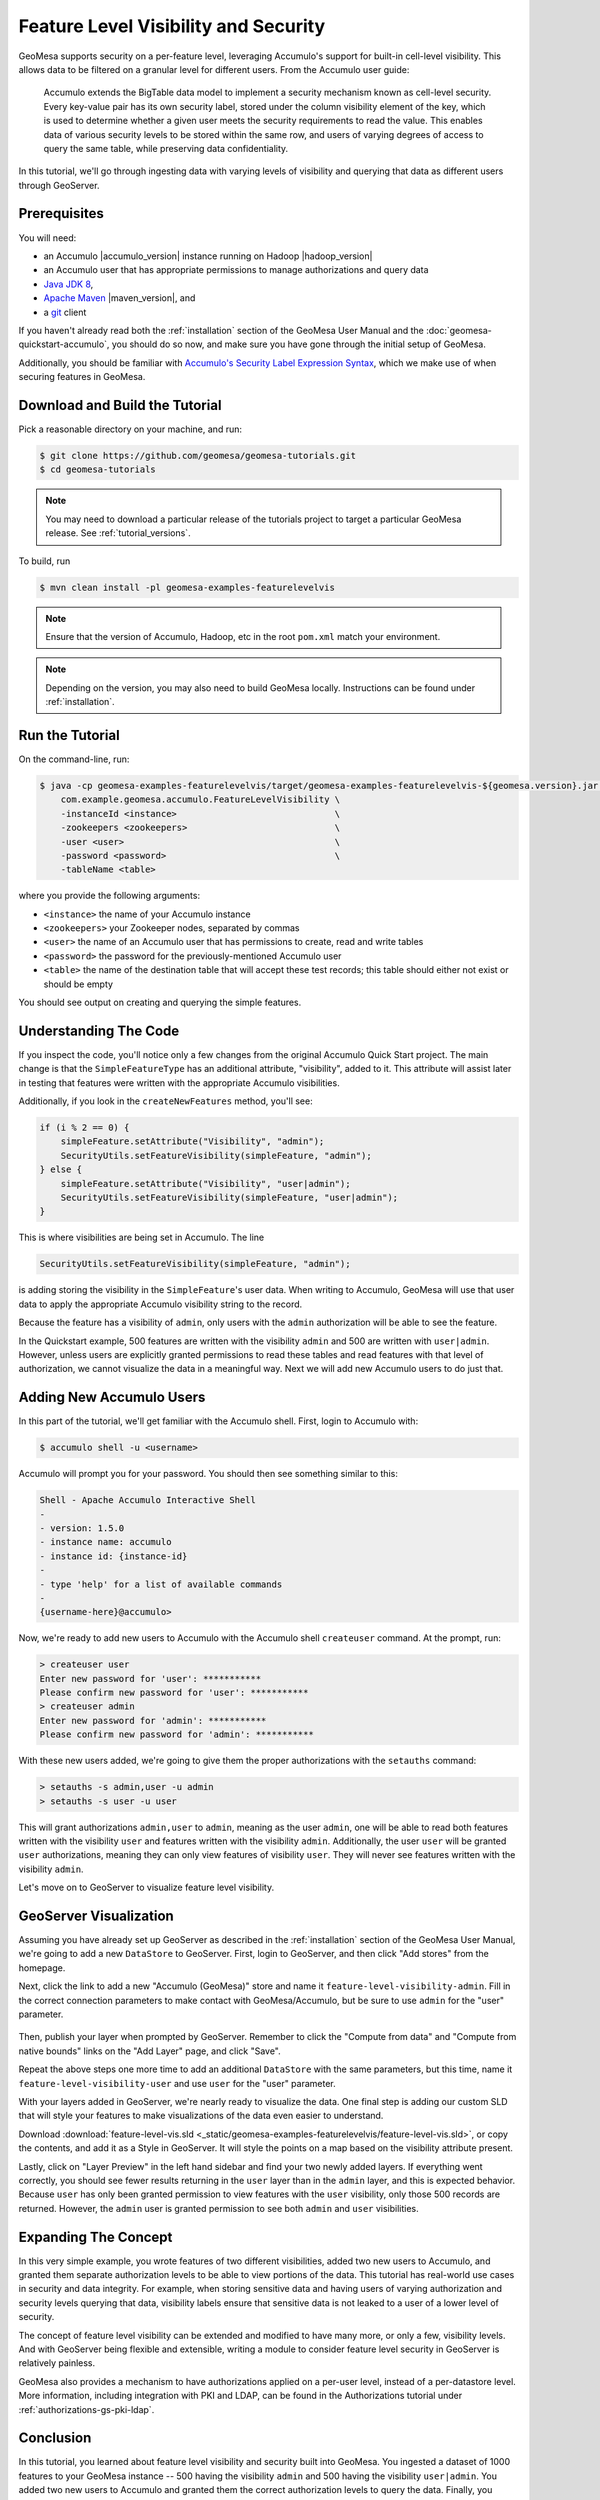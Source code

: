 Feature Level Visibility and Security
=====================================

GeoMesa supports security on a per-feature level, leveraging Accumulo's
support for built-in cell-level visibility. This allows data to be
filtered on a granular level for different users. From the Accumulo user
guide:

    Accumulo extends the BigTable data model to implement a security
    mechanism known as cell-level security. Every key-value pair has its
    own security label, stored under the column visibility element of
    the key, which is used to determine whether a given user meets the
    security requirements to read the value. This enables data of
    various security levels to be stored within the same row, and users
    of varying degrees of access to query the same table, while
    preserving data confidentiality.

In this tutorial, we'll go through ingesting data with varying levels of
visibility and querying that data as different users through GeoServer.

Prerequisites
-------------

You will need:

-  an Accumulo |accumulo_version| instance running on Hadoop |hadoop_version|
-  an Accumulo user that has appropriate permissions to manage
   authorizations and query data
-  `Java JDK 8 <http://www.oracle.com/technetwork/java/javase/downloads/index.html>`__,
-  `Apache Maven <http://maven.apache.org/>`__ |maven_version|, and
-  a `git <http://git-scm.com/>`__ client

If you haven't already read both the :ref:`installation` section of
the GeoMesa User Manual and the  :doc:`geomesa-quickstart-accumulo`, you should do so now,
and make sure you have gone through the initial setup of GeoMesa.

Additionally, you should be familiar with `Accumulo's Security Label Expression
Syntax <https://accumulo.apache.org/1.5/accumulo_user_manual.html#_security_label_expressions>`__,
which we make use of when securing features in GeoMesa.

Download and Build the Tutorial
-------------------------------

Pick a reasonable directory on your machine, and run:

.. code-block:: bash

    $ git clone https://github.com/geomesa/geomesa-tutorials.git
    $ cd geomesa-tutorials

.. note::

    You may need to download a particular release of the tutorials project
    to target a particular GeoMesa release. See :ref:`tutorial_versions`.

To build, run

.. code-block:: bash

    $ mvn clean install -pl geomesa-examples-featurelevelvis

.. note::

    Ensure that the version of Accumulo, Hadoop, etc in the root ``pom.xml`` match your environment.

.. note::

    Depending on the version, you may also need to build GeoMesa locally.
    Instructions can be found under :ref:`installation`.

Run the Tutorial
----------------

On the command-line, run:

.. code-block:: bash

    $ java -cp geomesa-examples-featurelevelvis/target/geomesa-examples-featurelevelvis-${geomesa.version}.jar \
        com.example.geomesa.accumulo.FeatureLevelVisibility \
        -instanceId <instance>                              \
        -zookeepers <zookeepers>                            \
        -user <user>                                        \
        -password <password>                                \
        -tableName <table>

where you provide the following arguments:

-  ``<instance>`` the name of your Accumulo instance
-  ``<zookeepers>`` your Zookeeper nodes, separated by commas
-  ``<user>`` the name of an Accumulo user that has permissions to
   create, read and write tables
-  ``<password>`` the password for the previously-mentioned Accumulo
   user
-  ``<table>`` the name of the destination table that will accept these
   test records; this table should either not exist or should be empty

You should see output on creating and querying the simple features.

Understanding The Code
----------------------

If you inspect the code, you'll notice only a few changes from the
original Accumulo Quick Start project. The main change is that the
``SimpleFeatureType`` has an additional attribute, "visibility", added
to it. This attribute will assist later in testing that features were
written with the appropriate Accumulo visibilities.

Additionally, if you look in the ``createNewFeatures`` method, you'll
see:

.. code-block:: java

    if (i % 2 == 0) {
        simpleFeature.setAttribute("Visibility", "admin");
        SecurityUtils.setFeatureVisibility(simpleFeature, "admin");
    } else {
        simpleFeature.setAttribute("Visibility", "user|admin");
        SecurityUtils.setFeatureVisibility(simpleFeature, "user|admin");
    }

This is where visibilities are being set in Accumulo. The line

.. code-block:: java

    SecurityUtils.setFeatureVisibility(simpleFeature, "admin");

is adding storing the visibility in the ``SimpleFeature``'s user data.
When writing to Accumulo, GeoMesa will use that user data to apply the
appropriate Accumulo visibility string to the record.

Because the feature has a visibility of ``admin``, only users with the
``admin`` authorization will be able to see the feature.

In the Quickstart example, 500 features are written with the visibility
``admin`` and 500 are written with ``user|admin``. However, unless users
are explicitly granted permissions to read these tables and read
features with that level of authorization, we cannot visualize the data
in a meaningful way. Next we will add new Accumulo users to do just
that.

Adding New Accumulo Users
-------------------------

In this part of the tutorial, we'll get familiar with the Accumulo
shell. First, login to Accumulo with:

.. code-block:: bash

    $ accumulo shell -u <username>

Accumulo will prompt you for your password. You should then see
something similar to this:

.. code-block:: bash

    Shell - Apache Accumulo Interactive Shell
    -
    - version: 1.5.0
    - instance name: accumulo
    - instance id: {instance-id}
    -
    - type 'help' for a list of available commands
    -
    {username-here}@accumulo>

Now, we're ready to add new users to Accumulo with the Accumulo shell
``createuser`` command. At the prompt, run:

.. code-block:: bash

    > createuser user
    Enter new password for 'user': ***********
    Please confirm new password for 'user': ***********
    > createuser admin
    Enter new password for 'admin': ***********
    Please confirm new password for 'admin': ***********

With these new users added, we're going to give them the proper
authorizations with the ``setauths`` command:

.. code-block:: bash

    > setauths -s admin,user -u admin
    > setauths -s user -u user

This will grant authorizations ``admin,user`` to ``admin``, meaning as
the user ``admin``, one will be able to read both features written with
the visibility ``user`` and features written with the visibility
``admin``. Additionally, the user ``user`` will be granted ``user``
authorizations, meaning they can only view features of visibility
``user``. They will never see features written with the visibility
``admin``.

Let's move on to GeoServer to visualize feature level visibility.

GeoServer Visualization
-----------------------

Assuming you have already set up GeoServer as described in the :ref:`installation`
section of the GeoMesa
User Manual, we're going to add a new ``DataStore`` to GeoServer. First,
login to GeoServer, and then click "Add stores" from the homepage.

Next, click the link to add a new "Accumulo (GeoMesa)" store and name it
``feature-level-visibility-admin``. Fill in the correct connection
parameters to make contact with GeoMesa/Accumulo, but be sure to use
``admin`` for the "user" parameter.

.. figure:: _static/geomesa-examples-featurelevelvis/gs-admin-datastore.png
   :alt: GeoMesa DataStore configuration with "admin" user

Then, publish your layer when prompted by GeoServer. Remember to click
the "Compute from data" and "Compute from native bounds" links on the
"Add Layer" page, and click "Save".

Repeat the above steps one more time to add an additional ``DataStore``
with the same parameters, but this time, name it
``feature-level-visibility-user`` and use ``user`` for the "user"
parameter.

With your layers added in GeoServer, we're nearly ready to visualize the
data. One final step is adding our custom SLD that will style your
features to make visualizations of the data even easier to understand.

Download :download:`feature-level-vis.sld <_static/geomesa-examples-featurelevelvis/feature-level-vis.sld>`,
or copy the contents, and add it as a Style in GeoServer. It will style the points on
a map based on the visibility attribute present.

Lastly, click on "Layer Preview" in the left hand sidebar and find your
two newly added layers. If everything went correctly, you should see
fewer results returning in the ``user`` layer than in the ``admin``
layer, and this is expected behavior. Because ``user`` has only been
granted permission to view features with the ``user`` visibility, only
those 500 records are returned. However, the ``admin`` user is granted
permission to see both ``admin`` and ``user`` visibilities.

Expanding The Concept
---------------------

In this very simple example, you wrote features of two different
visibilities, added two new users to Accumulo, and granted them separate
authorization levels to be able to view portions of the data. This
tutorial has real-world use cases in security and data integrity. For
example, when storing sensitive data and having users of varying
authorization and security levels querying that data, visibility labels
ensure that sensitive data is not leaked to a user of a lower level of
security.

The concept of feature level visibility can be extended and modified to
have many more, or only a few, visibility levels. And with GeoServer
being flexible and extensible, writing a module to consider feature
level security in GeoServer is relatively painless.

GeoMesa also provides a mechanism to have authorizations applied on a
per-user level, instead of a per-datastore level. More information,
including integration with PKI and LDAP, can be found in the Authorizations
tutorial under :ref:`authorizations-gs-pki-ldap`.

Conclusion
----------

In this tutorial, you learned about feature level visibility and
security built into GeoMesa. You ingested a dataset of 1000 features to
your GeoMesa instance -- 500 having the visibility ``admin`` and 500
having the visibility ``user|admin``. You added two new users to
Accumulo and granted them the correct authorization levels to query the
data. Finally, you visualized the data and saw how, despite both
``DataStore`` connecting to the same features in GeoMesa, ``user`` could
only have a subset of those features returned because of the lower
security authorization.
